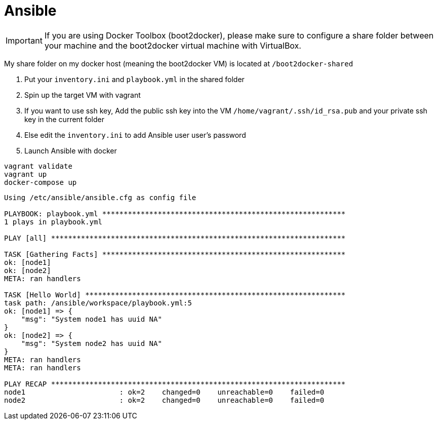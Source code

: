 = Ansible

IMPORTANT: If you are using Docker Toolbox (boot2docker),
please make sure to configure a share folder between
your machine and the boot2docker virtual machine with VirtualBox.

My share folder on my docker host (meaning the boot2docker VM) is located at `/boot2docker-shared`

. Put your `inventory.ini` and `playbook.yml` in the shared folder
. Spin up the target VM with vagrant
. If you want to use ssh key, Add the public ssh key into the VM `/home/vagrant/.ssh/id_rsa.pub` and your private ssh key in the current folder
. Else edit the `inventory.ini` to add Ansible user user's password 
. Launch Ansible with docker

----
vagrant validate
vagrant up
docker-compose up
----

----
Using /etc/ansible/ansible.cfg as config file

PLAYBOOK: playbook.yml *********************************************************
1 plays in playbook.yml

PLAY [all] *********************************************************************

TASK [Gathering Facts] *********************************************************
ok: [node1]
ok: [node2]
META: ran handlers

TASK [Hello World] *************************************************************
task path: /ansible/workspace/playbook.yml:5
ok: [node1] => {
    "msg": "System node1 has uuid NA"
}
ok: [node2] => {
    "msg": "System node2 has uuid NA"
}
META: ran handlers
META: ran handlers

PLAY RECAP *********************************************************************
node1                      : ok=2    changed=0    unreachable=0    failed=0
node2                      : ok=2    changed=0    unreachable=0    failed=0
----
